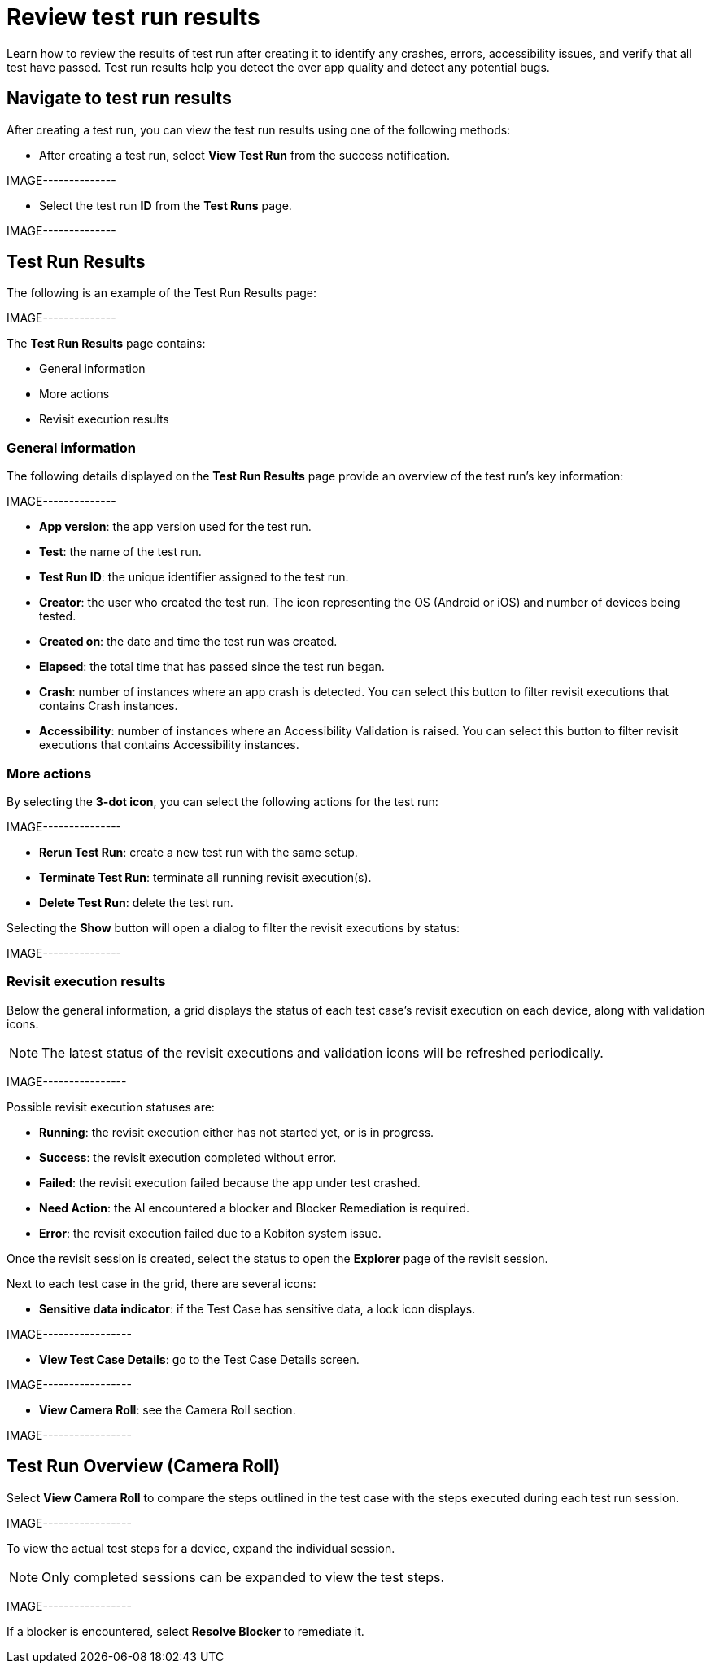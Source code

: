 = Review test run results
:navtitle: Review test run results

Learn how to review the results of test run after creating it to identify any crashes, errors, accessibility issues, and verify that all test have passed. Test run results help you detect the over app quality and detect any potential bugs.

== Navigate to test run results

After creating a test run, you can view the test run results using one of the following methods:

* After creating a test run, select *View Test Run* from the success notification.

IMAGE--------------

* Select the test run *ID* from the *Test Runs* page.

IMAGE--------------

== Test Run Results

The following is an example of the Test Run Results page:

IMAGE--------------

The *Test Run Results* page contains:

* General information
* More actions
* Revisit execution results

=== General information

The following details displayed on the *Test Run Results* page provide an overview of the test run’s key information:

IMAGE--------------

* *App version*: the app version used for the test run.
* *Test*: the name of the test run.
* *Test Run ID*: the unique identifier assigned to the test run.
* *Creator*: the user who created the test run.
The icon representing the OS (Android or iOS) and number of devices being tested.
* *Created on*: the date and time the test run was created.
* *Elapsed*: the total time that has passed since the test run began.
* *Crash*: number of instances where an app crash is detected. You can select this button to filter revisit executions that contains Crash instances.
* *Accessibility*: number of instances where an Accessibility Validation is raised. You can select this button to filter revisit executions that contains Accessibility instances.

=== More actions

By selecting the *3-dot icon*, you can select the following actions for the test run:

IMAGE---------------

* *Rerun Test Run*: create a new test run with the same setup.
* *Terminate Test Run*: terminate all running revisit execution(s).
* *Delete Test Run*: delete the test run.

Selecting the *Show* button will open a dialog to filter the revisit executions by status:

IMAGE---------------

=== Revisit execution results

Below the general information, a grid displays the status of each test case’s revisit execution on each device, along with validation icons.

NOTE: The latest status of the revisit executions and validation icons will be refreshed periodically.

IMAGE----------------

Possible revisit execution statuses are:

* *Running*: the revisit execution either has not started yet, or is in progress.
* *Success*: the revisit execution completed without error.
* *Failed*: the revisit execution failed because the app under test crashed.
* *Need Action*: the AI encountered a blocker and Blocker Remediation is required.
* *Error*: the revisit execution failed due to a Kobiton system issue.

Once the revisit session is created, select the status to open the *Explorer* page of the revisit session.

Next to each test case in the grid, there are several icons:

* *Sensitive data indicator*: if the Test Case has sensitive data, a lock icon displays.

IMAGE-----------------

* *View Test Case Details*: go to the Test Case Details screen.

IMAGE-----------------

* *View Camera Roll*: see the Camera Roll section.

IMAGE-----------------

== Test Run Overview (Camera Roll)

Select *View Camera Roll* to compare the steps outlined in the test case with the steps executed during each test run session.

IMAGE-----------------

To view the actual test steps for a device, expand the individual session.

NOTE: Only completed sessions can be expanded to view the test steps.

IMAGE-----------------

If a blocker is encountered, select *Resolve Blocker* to remediate it.